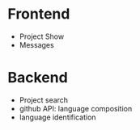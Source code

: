 * Frontend
- Project Show
- Messages

* Backend
- Project search
- github API: language composition
- language identification


